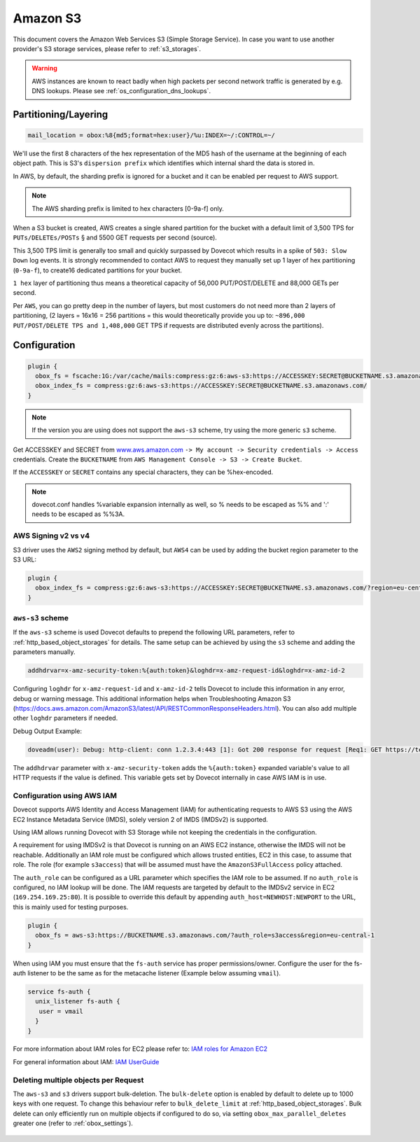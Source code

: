 .. _amazon_s3:

================
Amazon S3
================

This document covers the Amazon Web Services S3 (Simple Storage Service). In
case you want to use another provider's S3 storage services, please refer to
:ref:`s3_storages`.

.. Warning:: AWS instances are known to react badly when high packets per second network traffic is generated by e.g. DNS lookups. Please see :ref:`os_configuration_dns_lookups`.

Partitioning/Layering
^^^^^^^^^^^^^^^^^^^^^

.. code-block:: none

  mail_location = obox:%8{md5;format=hex:user}/%u:INDEX=~/:CONTROL=~/

We'll use the first 8 characters of the hex representation of the MD5 hash of
the username at the beginning of each object path. This is S3's ``dispersion
prefix`` which identifies which internal shard the data is stored in.

In AWS, by default, the sharding prefix is ignored for a bucket and it can be
enabled per request to AWS support.

.. Note:: The AWS sharding prefix is limited to hex characters \[0-9a-f] only.

When a S3 bucket is created, AWS creates a single shared partition for the
bucket with a default limit of 3,500 TPS for ``PUTs/DELETEs/POSTs`` § and 5500
GET requests per second (source).

This 3,500 TPS limit is generally too small and quickly surpassed by Dovecot
which results in a spike of ``503: Slow Down`` log events. It is strongly
recommended to contact AWS to request they manually set up 1 layer of hex
partitioning (``0-9a-f``),  to create16 dedicated partitions for your bucket.

``1 hex`` layer of partitioning thus means a theoretical capacity of 56,000
PUT/POST/DELETE and 88,000 GETs per second.

Per ``AWS``, you can go pretty deep in the number of layers, but most customers
do not need more than 2 layers of partitioning, (2 layers = 16x16 = 256
partitions = this would theoretically provide you up to: ``~896,000
PUT/POST/DELETE TPS and 1,408,000`` GET TPS if requests are distributed evenly
across the partitions).

Configuration
^^^^^^^^^^^^^

.. code-block:: none

  plugin {
    obox_fs = fscache:1G:/var/cache/mails:compress:gz:6:aws-s3:https://ACCESSKEY:SECRET@BUCKETNAME.s3.amazonaws.com/
    obox_index_fs = compress:gz:6:aws-s3:https://ACCESSKEY:SECRET@BUCKETNAME.s3.amazonaws.com/
  }

.. Note::
        If the version you are using does not support the ``aws-s3`` scheme,
        try using the more generic ``s3`` scheme.

        .. versionadded:: 2.3.10

Get ACCESSKEY and SECRET from `www.aws.amazon.com <https://aws.amazon.com/>`_
``-> My account -> Security credentials -> Access`` credentials. Create the
``BUCKETNAME`` from ``AWS Management Console -> S3 -> Create Bucket``.

If the ``ACCESSKEY`` or ``SECRET`` contains any special characters, they can be
%hex-encoded.

.. Note::

  dovecot.conf handles %variable expansion internally as well, so % needs to be
  escaped as %% and ':' needs to be escaped as %%3A.


AWS Signing v2 vs v4
""""""""""""""""""""

S3 driver uses the ``AWS2`` signing method by default, but ``AWS4`` can be used
by adding the bucket region parameter to the S3 URL:

.. code-block:: none

  plugin {
    obox_index_fs = compress:gz:6:aws-s3:https://ACCESSKEY:SECRET@BUCKETNAME.s3.amazonaws.com/?region=eu-central-1
  }

``aws-s3`` scheme
"""""""""""""""""

If the ``aws-s3`` scheme is used Dovecot defaults to prepend the following URL
parameters, refer to :ref:`http_based_object_storages` for details. The same
setup can be achieved by using the ``s3`` scheme and adding the parameters
manually.

.. code-block:: none

  addhdrvar=x-amz-security-token:%{auth:token}&loghdr=x-amz-request-id&loghdr=x-amz-id-2

Configuring ``loghdr`` for ``x-amz-request-id`` and ``x-amz-id-2`` tells Dovecot to
include this information in any error, debug or warning message. This additional
information helps when Troubleshooting Amazon S3 (https://docs.aws.amazon.com/AmazonS3/latest/API/RESTCommonResponseHeaders.html).
You can also add multiple other ``loghdr`` parameters if needed.

Debug Output Example:

.. code-block:: none

        doveadm(user): Debug: http-client: conn 1.2.3.4:443 [1]: Got 200 response for request [Req1: GET https://test-mails.s3-service.com/?prefix=user%2Fidx%2F]: OK (x-amz-request-id:AABBCC22BB7798869, x-amz-id-2:DeadBeefanXBapRucWGAD1+aWwYMfwmXydlI0mHSuh4ic/j8Ji7gicTsP7xpMQz1IR9eydzeVI=) (took 63 ms + 140 ms in queue)

The ``addhdrvar`` parameter with ``x-amz-security-token`` adds the ``%{auth:token}``
expanded variable's value to all HTTP requests if the value is defined. This
variable gets set by Dovecot internally in case AWS IAM is in use.

Configuration using AWS IAM
"""""""""""""""""""""""""""

Dovecot supports AWS Identity and Access Management (IAM) for authenticating
requests to AWS S3 using the AWS EC2 Instance Metadata Service (IMDS), solely
version 2 of IMDS (IMDSv2) is supported.

Using IAM allows running Dovecot with S3 Storage while not keeping the
credentials in the configuration.

A requirement for using IMDSv2 is that Dovecot is running on an AWS EC2
instance, otherwise the IMDS will not be reachable. Additionally an IAM role
must be configured which allows trusted entities, EC2 in this case, to
assume that role. The role (for example ``s3access``) that will be assumed must
have the ``AmazonS3FullAccess`` policy attached.

The ``auth_role`` can be configured as a URL parameter which specifies the IAM
role to be assumed. If no ``auth_role`` is configured, no IAM lookup will be
done. The IAM requests are targeted by default to the IMDSv2 service in EC2
(``169.254.169.25:80``). It is possible to override this default by appending
``auth_host=NEWHOST:NEWPORT`` to the URL, this is mainly used for testing
purposes.

.. code-block:: none

  plugin {
    obox_fs = aws-s3:https://BUCKETNAME.s3.amazonaws.com/?auth_role=s3access&region=eu-central-1
  }

When using IAM you must ensure that the ``fs-auth`` service has proper
permissions/owner. Configure the user for the fs-auth listener to be the same
as for the metacache listener (Example below assuming ``vmail``).

.. code-block:: none

        service fs-auth {
          unix_listener fs-auth {
           user = vmail
          }
        }

.. versionadded:: 2.3.10

For more information about IAM roles for EC2 please refer to:
`IAM roles for Amazon EC2 <https://docs.aws.amazon.com/AWSEC2/latest/UserGuide/iam-roles-for-amazon-ec2.html>`_

For general information about IAM:
`IAM UserGuide <https://docs.aws.amazon.com/IAM/latest/UserGuide/introduction.html>`_

Deleting multiple objects per Request
"""""""""""""""""""""""""""""""""""""

The ``aws-s3`` and ``s3`` drivers support bulk-deletion. The ``bulk-delete``
option is enabled by default to delete up to 1000 keys with one request.
To change this behaviour refer to ``bulk_delete_limit`` at
:ref:`http_based_object_storages`. Bulk delete can only efficiently run on
multiple objects if configured to do so, via setting
``obox_max_parallel_deletes`` greater one (refer to :ref:`obox_settings`).

  .. versionadded:: 2.3.10
